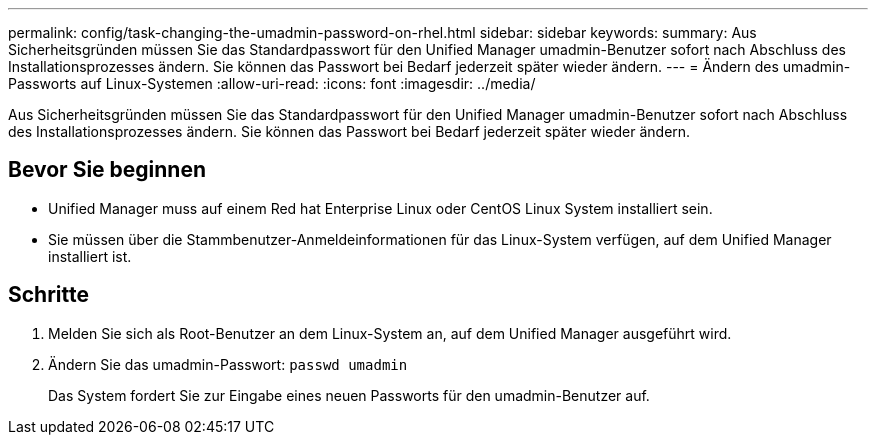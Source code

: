 ---
permalink: config/task-changing-the-umadmin-password-on-rhel.html 
sidebar: sidebar 
keywords:  
summary: Aus Sicherheitsgründen müssen Sie das Standardpasswort für den Unified Manager umadmin-Benutzer sofort nach Abschluss des Installationsprozesses ändern. Sie können das Passwort bei Bedarf jederzeit später wieder ändern. 
---
= Ändern des umadmin-Passworts auf Linux-Systemen
:allow-uri-read: 
:icons: font
:imagesdir: ../media/


[role="lead"]
Aus Sicherheitsgründen müssen Sie das Standardpasswort für den Unified Manager umadmin-Benutzer sofort nach Abschluss des Installationsprozesses ändern. Sie können das Passwort bei Bedarf jederzeit später wieder ändern.



== Bevor Sie beginnen

* Unified Manager muss auf einem Red hat Enterprise Linux oder CentOS Linux System installiert sein.
* Sie müssen über die Stammbenutzer-Anmeldeinformationen für das Linux-System verfügen, auf dem Unified Manager installiert ist.




== Schritte

. Melden Sie sich als Root-Benutzer an dem Linux-System an, auf dem Unified Manager ausgeführt wird.
. Ändern Sie das umadmin-Passwort: `passwd umadmin`
+
Das System fordert Sie zur Eingabe eines neuen Passworts für den umadmin-Benutzer auf.


